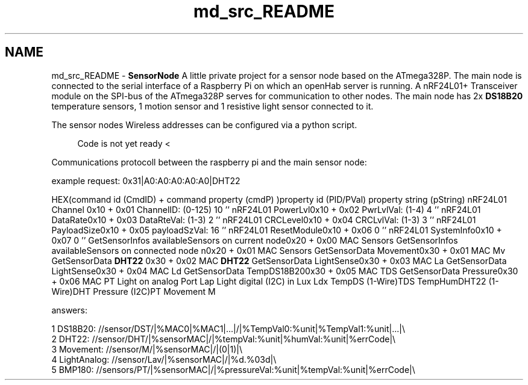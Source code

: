 .TH "md_src_README" 3 "Tue Apr 4 2017" "Version 0.2" "SensorNode" \" -*- nroff -*-
.ad l
.nh
.SH NAME
md_src_README \- \fBSensorNode\fP 
A little private project for a sensor node based on the ATmega328P\&. The main node is connected to the serial interface of a Raspberry Pi on which an openHab server is running\&. A nRF24L01+ Transceiver module on the SPI-bus of the ATmega328P serves for communication to other nodes\&. The main node has 2x \fBDS18B20\fP temperature sensors, 1 motion sensor and 1 resistive light sensor connected to it\&.
.PP
The sensor nodes Wireless addresses can be configured via a python script\&.
.PP
.RS 4
Code is not yet ready < 
.RE
.PP
.PP
Communications protocoll between the raspberry pi and the main sensor node:
.PP
example request: 0x31|A0:A0:A0:A0:A0|DHT22
.PP
HEX(command id (CmdID) + command property (cmdP) )property id (PID/PVal) property string (pString)  nRF24L01 Channel 0x10 + 0x01 ChannelID: (0-125) 10 '' nRF24L01 PowerLvl0x10 + 0x02 PwrLvlVal: (1-4) 4 '' nRF24L01 DataRate0x10 + 0x03 DataRteVal: (1-3) 2 '' nRF24L01 CRCLevel0x10 + 0x04 CRCLvlVal: (1-3) 3 '' nRF24L01 PayloadSize0x10 + 0x05 payloadSzVal: 16 '' nRF24L01 ResetModule0x10 + 0x06 0 '' nRF24L01 SystemInfo0x10 + 0x07 0 '' GetSensorInfos availableSensors on current node0x20 + 0x00 MAC Sensors GetSensorInfos availableSensors on connected node n0x20 + 0x01 MAC Sensors GetSensorData Movement0x30 + 0x01 MAC Mv GetSensorData \fBDHT22\fP 0x30 + 0x02 MAC \fBDHT22\fP GetSensorData LightSense0x30 + 0x03 MAC La GetSensorData LightSense0x30 + 0x04 MAC Ld GetSensorData TempDS18B200x30 + 0x05 MAC TDS GetSensorData Pressure0x30 + 0x06 MAC PT Light on analog Port Lap Light digital (I2C) in Lux Ldx TempDS (1-Wire)TDS TempHumDHT22 (1-Wire)DHT Pressure (I2C)PT Movement M 
.PP
answers: 
.PP
.nf
1 DS18B20: //sensor/DST/|%MAC0|%MAC1|\&.\&.\&.|/|%TempVal0:%unit|%TempVal1:%unit|\&.\&.\&.|\\
2 DHT22: //sensor/DHT/|%sensorMAC|/|%tempVal:%unit|%humVal:%unit|%errCode|\\
3 Movement: //sensor/M/|%sensorMAC|/|(0|1)|\\
4 LightAnalog: //sensor/Lav/|%sensorMAC|/|%d\&.%03d|\\
5 BMP180: //sensors/PT/|%sensorMAC|/|%pressureVal:%unit|%tempVal:%unit|%errCode|\\

.fi
.PP
 
